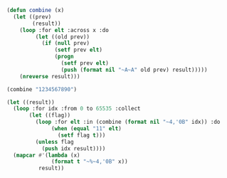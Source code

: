 

#+NAME:
#+BEGIN_SRC lisp
  (defun combine (x)
    (let ((prev)
          (result))
      (loop :for elt :across x :do
           (let ((old prev))
             (if (null prev)
                 (setf prev elt)
                 (progn
                   (setf prev elt)
                   (push (format nil "~A~A" old prev) result)))))
      (nreverse result)))

  (combine "1234567890")

  (let ((result))
    (loop :for idx :from 0 to 65535 :collect
         (let ((flag))
           (loop :for elt :in (combine (format nil "~4,'0B" idx)) :do
                (when (equal "11" elt)
                  (setf flag t)))
           (unless flag
             (push idx result))))
    (mapcar #'(lambda (x)
                (format t "~%~4,'0B" x))
            result))
#+END_SRC
